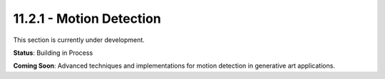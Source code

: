 11.2.1 - Motion Detection
================

This section is currently under development.

**Status**: Building in Process

**Coming Soon**: Advanced techniques and implementations for motion detection in generative art applications.
